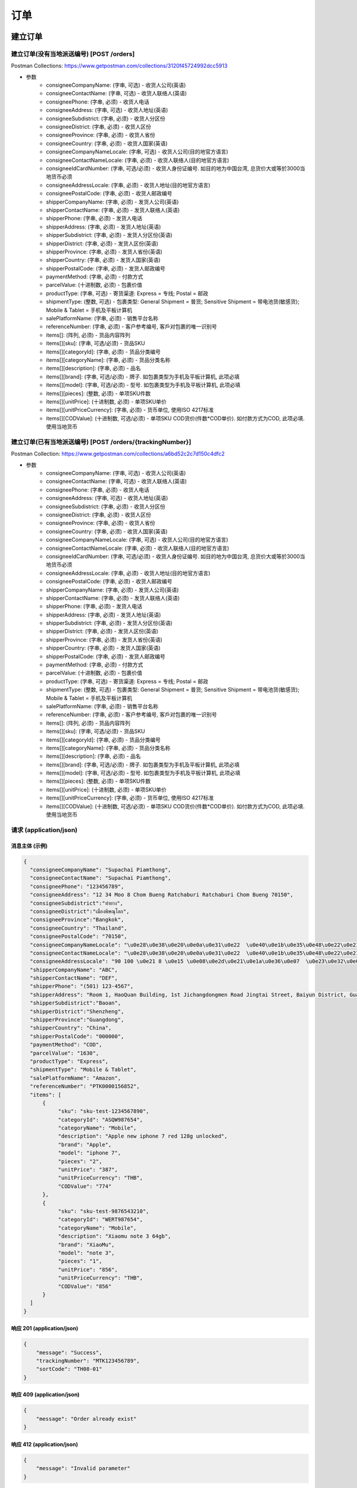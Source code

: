 订单
======

建立订单
----------

建立订单(没有当地派送编号) [POST /orders]
^^^^^^^^^^^^^^^^^^^^^^^^^^^^^^^^^^^^^^^^^^^
Postman Collections: https://www.getpostman.com/collections/3120f45724992dcc5913

+ 参数
    + consigneeCompanyName: (字串, 可选) - 收货人公司(英语)
    + consigneeContactName: (字串, 可选) - 收货人联络人(英语)
    + consigneePhone: (字串, 必须) - 收货人电话
    + consigneeAddress: (字串, 可选) - 收货人地址(英语)
    + consigneeSubdistrict: (字串, 必须) - 收货人分区份
    + consigneeDistrict: (字串, 必须) - 收货人区份
    + consigneeProvince: (字串, 必须) - 收货人省份
    + consigneeCountry: (字串, 必须) - 收货人国家(英语)
    + consigneeCompanyNameLocale: (字串, 可选) - 收货人公司(目的地官方语言)
    + consigneeContactNameLocale: (字串, 必须) - 收货人联络人(目的地官方语言)
    + consigneeIdCardNumber: (字串, 可选/必须) - 收货人身份证编号. 如目的地为中国台湾, 总货价大或等於3000当地货币必须
    + consigneeAddressLocale: (字串, 必须) - 收货人地址(目的地官方语言)
    + consigneePostalCode: (字串, 必须) - 收货人邮政编号
    + shipperCompanyName: (字串, 必须) - 发货人公司(英语)
    + shipperContactName: (字串, 必须) - 发货人联络人(英语)
    + shipperPhone: (字串, 必须) - 发货人电话
    + shipperAddress: (字串, 必须) - 发货人地址(英语)
    + shipperSubdistrict: (字串, 必须) - 发货人分区份(英语)
    + shipperDistrict: (字串, 必须) - 发货人区份(英语)
    + shipperProvince: (字串, 必须) - 发货人省份(英语)
    + shipperCountry: (字串, 必须) - 发货人国家(英语)
    + shipperPostalCode: (字串, 必须) - 发货人邮政编号
    + paymentMethod: (字串, 必须) - 付款方式
    + parcelValue: (十进制数, 必须) - 包裹价值
    + productType: (字串, 可选) - 寄货渠道: Express = 专线; Postal = 邮政
    + shipmentType: (整数, 可选) - 包裹类型: General Shipment = 普货; Sensitive Shipment = 带电池货(敏感货); Mobile & Tablet = 手机及平板计算机
    + salePlatformName: (字串, 必须) - 销售平台名称
    + referenceNumber: (字串, 必须) - 客户参考编号, 客戶对包裹的唯一识别号
    + items[]: (阵列, 必须) - 货品内容阵列
    + items[][sku]: (字串, 可选/必须) - 货品SKU
    + items[][categoryId]: (字串, 必须) - 货品分类编号
    + items[][categoryName]: (字串, 必须) - 货品分类名称
    + items[][description]: (字串, 必须) - 品名
    + items[][brand]: (字串, 可选/必须) - 牌子. 如包裹类型为手机及平板计算机, 此项必填
    + items[][model]: (字串, 可选/必须) - 型号. 如包裹类型为手机及平板计算机, 此项必填
    + items[][pieces]: (整数, 必须) - 单项SKU件数
    + items[][unitPrice]: (十进制数, 必须) - 单项SKU单价
    + items[][unitPriceCurrency]: (字串, 必须) - 货币单位, 使用ISO 4217标准
    + items[][CODValue]: (十进制数, 可选/必须) - 单项SKU COD货价(件数*COD单价). 如付款方式为COD, 此项必填. 使用当地货币

建立订单(已有当地派送编号) [POST /orders/{trackingNumber}]
^^^^^^^^^^^^^^^^^^^^^^^^^^^^^^^^^^^^^^^^^^^^^^^^^^^^^^^^^^^^
Postman Collection: https://www.getpostman.com/collections/a6bd52c2c7d150c4dfc2

+ 参数
    + consigneeCompanyName: (字串, 可选) - 收货人公司(英语)
    + consigneeContactName: (字串, 可选) - 收货人联络人(英语)
    + consigneePhone: (字串, 必须) - 收货人电话
    + consigneeAddress: (字串, 可选) - 收货人地址(英语)
    + consigneeSubdistrict: (字串, 必须) - 收货人分区份
    + consigneeDistrict: (字串, 必须) - 收货人区份
    + consigneeProvince: (字串, 必须) - 收货人省份
    + consigneeCountry: (字串, 必须) - 收货人国家(英语)
    + consigneeCompanyNameLocale: (字串, 可选) - 收货人公司(目的地官方语言)
    + consigneeContactNameLocale: (字串, 必须) - 收货人联络人(目的地官方语言)
    + consigneeIdCardNumber: (字串, 可选/必须) - 收货人身份证编号. 如目的地为中国台湾, 总货价大或等於3000当地货币必须
    + consigneeAddressLocale: (字串, 必须) - 收货人地址(目的地官方语言)
    + consigneePostalCode: (字串, 必须) - 收货人邮政编号
    + shipperCompanyName: (字串, 必须) - 发货人公司(英语)
    + shipperContactName: (字串, 必须) - 发货人联络人(英语)
    + shipperPhone: (字串, 必须) - 发货人电话
    + shipperAddress: (字串, 必须) - 发货人地址(英语)
    + shipperSubdistrict: (字串, 必须) - 发货人分区份(英语)
    + shipperDistrict: (字串, 必须) - 发货人区份(英语)
    + shipperProvince: (字串, 必须) - 发货人省份(英语)
    + shipperCountry: (字串, 必须) - 发货人国家(英语)
    + shipperPostalCode: (字串, 必须) - 发货人邮政编号
    + paymentMethod: (字串, 必须) - 付款方式
    + parcelValue: (十进制数, 必须) - 包裹价值
    + productType: (字串, 可选) - 寄货渠道: Express = 专线; Postal = 邮政
    + shipmentType: (整数, 可选) - 包裹类型: General Shipment = 普货; Sensitive Shipment = 带电池货(敏感货); Mobile & Tablet = 手机及平板计算机
    + salePlatformName: (字串, 必须) - 销售平台名称
    + referenceNumber: (字串, 必须) - 客户参考编号, 客戶对包裹的唯一识别号
    + items[]: (阵列, 必须) - 货品内容阵列
    + items[][sku]: (字串, 可选/必须) - 货品SKU
    + items[][categoryId]: (字串, 必须) - 货品分类编号
    + items[][categoryName]: (字串, 必须) - 货品分类名称
    + items[][description]: (字串, 必须) - 品名
    + items[][brand]: (字串, 可选/必须) - 牌子. 如包裹类型为手机及平板计算机, 此项必填
    + items[][model]: (字串, 可选/必须) - 型号. 如包裹类型为手机及平板计算机, 此项必填
    + items[][pieces]: (整数, 必须) - 单项SKU件数
    + items[][unitPrice]: (十进制数, 必须) - 单项SKU单价
    + items[][unitPriceCurrency]: (字串, 必须) - 货币单位, 使用ISO 4217标准
    + items[][CODValue]: (十进制数, 可选/必须) - 单项SKU COD货价(件数*COD单价). 如付款方式为COD, 此项必填. 使用当地货币

请求 (application/json)
^^^^^^^^^^^^^^^^^^^^^^^^^

消息主体 (示例)
""""""""""""""""

.. code-block:: json

      {
        "consigneeCompanyName": "Supachai Piamthong",
        "consigneeContactName": "Supachai Piamthong",
        "consigneePhone": "123456789",
        "consigneeAddress": "12 34 Moo 8 Chom Bueng Ratchaburi Ratchaburi Chom Bueng 70150",
        "consigneeSubdistrict":"ท่ายาง",
        "consigneeDistrict":"เมืองพิษณุโลก",
        "consigneeProvince":"Bangkok",
        "consigneeCountry": "Thailand",
        "consigneePostalCode": "70150",
        "consigneeCompanyNameLocale": "\u0e28\u0e38\u0e20\u0e0a\u0e31\u0e22  \u0e40\u0e1b\u0e35\u0e48\u0e22\u0e21\u0e17\u0e2d\u0e07",
        "consigneeContactNameLocale": "\u0e28\u0e38\u0e20\u0e0a\u0e31\u0e22  \u0e40\u0e1b\u0e35\u0e48\u0e22\u0e21\u0e17\u0e2d\u0e07",
        "consigneeAddressLocale": "90 100 \u0e21 8 \u0e15 \u0e08\u0e2d\u0e21\u0e1a\u0e36\u0e07  \u0e23\u0e32\u0e0a\u0e1a\u0e38\u0e23\u0e35  Ratchaburi \u0e08\u0e2d\u0e21\u0e1a\u0e36\u0e07  Chom Bueng 70150",
        "shipperCompanyName": "ABC",
        "shipperContactName": "DEF",
        "shipperPhone": "(501) 123-4567",
        "shipperAddress": "Room 1, HaoQuan Building, 1st Jichangdongmen Road Jingtai Street, Baiyun District, Guangzhou province, China",
        "shipperSubdistrict":"Baoan",
        "shipperDistrict":"Shenzheng",
        "shipperProvince":"Guangdong",
        "shipperCountry": "China",
        "shipperPostalCode": "000000",
        "paymentMethod": "COD",
        "parcelValue": "1630",
        "productType": "Express",
        "shipmentType": "Mobile & Tablet",
        "salePlatformName": "Amazon",
        "referenceNumber": "PTK0000156852",
        "items": [
            {
                 "sku": "sku-test-1234567890",
                 "categoryId": "ASQW987654",
                 "categoryName": "Mobile",
                 "description": "Apple new iphone 7 red 128g unlocked",
                 "brand": "Apple",
                 "model": "iphone 7",
                 "pieces": "2",
                 "unitPrice": "387",
                 "unitPriceCurrency": "THB",
                 "CODValue": "774"
            },
            {
                 "sku": "sku-test-9876543210",
                 "categoryId": "WERT987654",
                 "categoryName": "Mobile",
                 "description": "Xiaomu note 3 64gb",
                 "brand": "XiaoMu",
                 "model": "note 3",
                 "pieces": "1",
                 "unitPrice": "856",
                 "unitPriceCurrency": "THB",
                 "CODValue": "856"
            }
        ]
      }


响应 201 (application/json)
"""""""""""""""""""""""""""""

.. code-block:: json

            {
                "message": "Success",
                "trackingNumber": "MTK123456789",
                "sortCode": "TH08-01"
            }


响应 409 (application/json)
"""""""""""""""""""""""""""""""

.. code-block:: json

            {
                "message": "Order already exist"
            }

响应 412 (application/json)
"""""""""""""""""""""""""""""""

.. code-block:: json

            {
                "message": "Invalid parameter"
            }

响应 428 (application/json)
"""""""""""""""""""""""""""""""

.. code-block:: json

            {
                "message": "Missing parameter"
            }

取得订单资料
--------------

取得订单资料 [GET /orders/{trackingNumber}]
^^^^^^^^^^^^^^^^^^^^^^^^^^^^^^^^^^^^^^^^^^^^^^

响应 200 (application/json)
""""""""""""""""""""""""""""""

.. code-block:: json

            {
                "trackingNumber": "MTK00000001",
                "milestones": {
                    "upload": "2017-01-01 00:00:00",
                    "inbound": "2017-01-01 01:00:00",
                    "outbound": "2017-01-01 02:00:00",
                    "close_box": "2017-01-01 03:00:00",
                    "handover_linehaul": null,
                    "pickup": null,
                    "export": null,
                    "uplift": null,
                    "import": null,
                    "handover_lastmile": null,
                    "delivering": null,
                    "pending": null,
                    "pending_reason": null,
                    "reject": null,
                    "reject_reason": null,
                    "return": null,
                    "receive": null
                }
            }

响应 404 (application/json)
"""""""""""""""""""""""""""""""

.. code-block:: json

            {
                "message": "Order not found"
            }
